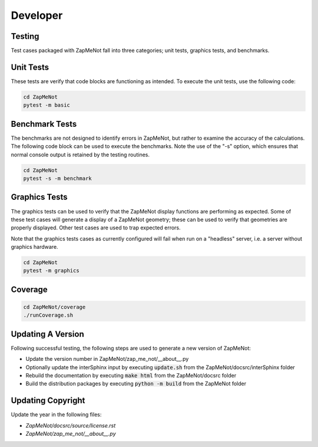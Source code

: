 Developer
=========

Testing
-------

Test cases packaged with ZapMeNot fall into three categories; 
unit tests, graphics tests, and benchmarks.

Unit Tests
----------

These tests are verify that code blocks are functioning as 
intended.  To execute the unit tests, use the following code:

.. code-block :: console 

   cd ZapMeNot
   pytest -m basic

Benchmark Tests
---------------

The benchmarks are not designed to identify errors in ZapMeNot, but
rather to examine the accuracy of the calculations.  The following
code block can be used to execute the benchmarks.  Note the use of the
"-s" option, which ensures that normal console output is retained by
the testing routines.

.. code-block :: console 

   cd ZapMeNot
   pytest -s -m benchmark

Graphics Tests
--------------

The graphics tests can be used to verify that the ZapMeNot display
functions are performing as expected.  Some of these test cases will
generate a display of a ZapMeNot geometry; these can be used to verify
that geometries are properly displayed.  Other test cases are used
to trap expected errors.

Note that the graphics tests cases as currently configured will fail
when run on a "headless" server, i.e. a server without graphics hardware.

.. code-block :: console 

   cd ZapMeNot
   pytest -m graphics

Coverage
--------

.. code-block :: console

   cd ZapMeNot/coverage
   ./runCoverage.sh

Updating A Version
------------------

Following successful testing, the following steps are used to generate a new version of ZapMeNot:

* Update the version number in ZapMeNot/zap_me_not/__about__.py
* Optionally update the interSphinx input by executing :code:`update.sh` from the ZapMeNot/docsrc/interSphinx folder
* Rebuild the documentation by executing :code:`make html` from the ZapMeNot/docsrc folder
* Build the distribution packages by executing :code:`python -m build` from the ZapMeNot folder

Updating Copyright
------------------

Update the year in the following files:

* `ZapMeNot/docsrc/source/license.rst`
* `ZapMeNot/zap_me_not/__about__.py`

